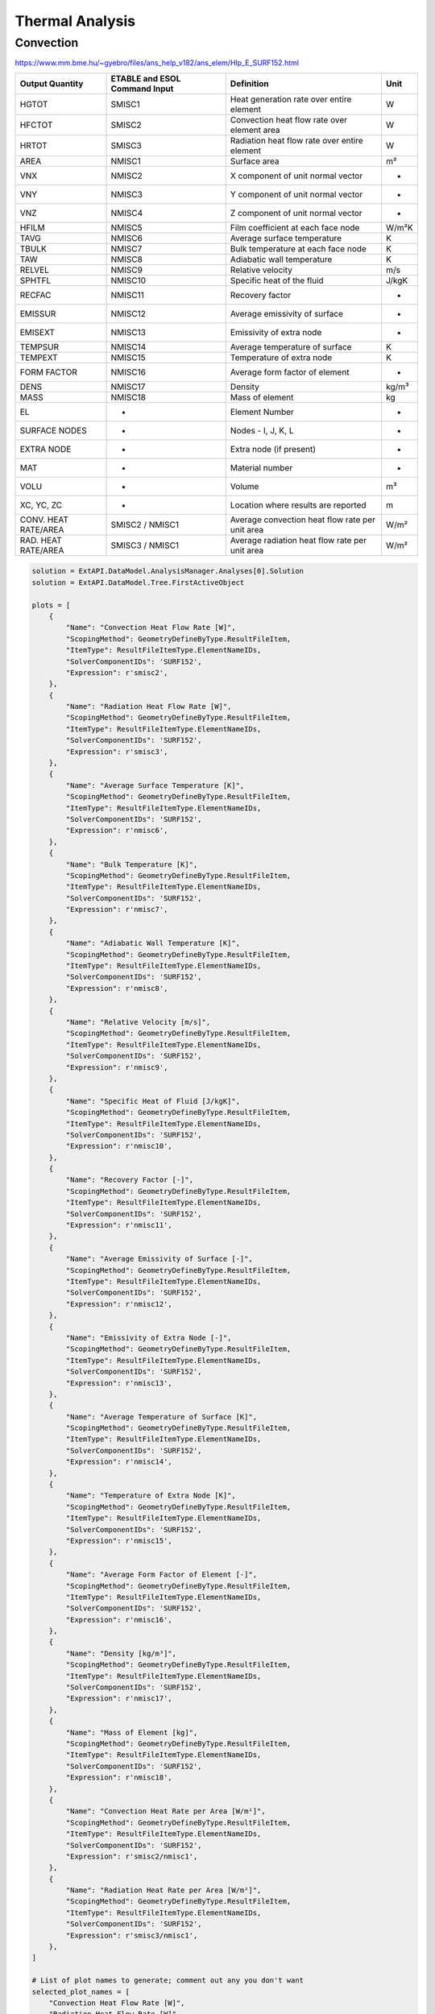 .. _thermal:

Thermal Analysis
================

Convection
----------


https://www.mm.bme.hu/~gyebro/files/ans_help_v182/ans_elem/Hlp_E_SURF152.html

=======================   =============================   ===========================================================   ==========
Output Quantity           ETABLE and ESOL Command Input   Definition                                                    Unit
=======================   =============================   ===========================================================   ==========
HGTOT                     SMISC1                          Heat generation rate over entire element                      W
HFCTOT                    SMISC2                          Convection heat flow rate over element area                   W
HRTOT                     SMISC3                          Radiation heat flow rate over entire element                  W
AREA                      NMISC1                          Surface area                                                  m²
VNX                       NMISC2                          X component of unit normal vector                             -
VNY                       NMISC3                          Y component of unit normal vector                             -
VNZ                       NMISC4                          Z component of unit normal vector                             -
HFILM                     NMISC5                          Film coefficient at each face node                            W/m²K
TAVG                      NMISC6                          Average surface temperature                                   K
TBULK                     NMISC7                          Bulk temperature at each face node                            K
TAW                       NMISC8                          Adiabatic wall temperature                                    K
RELVEL                    NMISC9                          Relative velocity                                             m/s
SPHTFL                    NMISC10                         Specific heat of the fluid                                    J/kgK
RECFAC                    NMISC11                         Recovery factor                                               -
EMISSUR                   NMISC12                         Average emissivity of surface                                 -
EMISEXT                   NMISC13                         Emissivity of extra node                                      -
TEMPSUR                   NMISC14                         Average temperature of surface                                K
TEMPEXT                   NMISC15                         Temperature of extra node                                     K
FORM FACTOR               NMISC16                         Average form factor of element                                -
DENS                      NMISC17                         Density                                                       kg/m³
MASS                      NMISC18                         Mass of element                                               kg
EL                        -                               Element Number                                                -
SURFACE NODES             -                               Nodes - I, J, K, L                                            -
EXTRA NODE                -                               Extra node (if present)                                       -
MAT                       -                               Material number                                               -
VOLU                      -                               Volume                                                        m³
XC, YC, ZC                -                               Location where results are reported                           m
CONV. HEAT RATE/AREA      SMISC2 / NMISC1                 Average convection heat flow rate per unit area               W/m²
RAD. HEAT RATE/AREA       SMISC3 / NMISC1                 Average radiation heat flow rate per unit area                W/m²
=======================   =============================   ===========================================================   ==========



.. code-block:: python

    solution = ExtAPI.DataModel.AnalysisManager.Analyses[0].Solution
    solution = ExtAPI.DataModel.Tree.FirstActiveObject

    plots = [
        {
            "Name": "Convection Heat Flow Rate [W]",
            "ScopingMethod": GeometryDefineByType.ResultFileItem,
            "ItemType": ResultFileItemType.ElementNameIDs,
            "SolverComponentIDs": 'SURF152',
            "Expression": r'smisc2',
        },
        {
            "Name": "Radiation Heat Flow Rate [W]",
            "ScopingMethod": GeometryDefineByType.ResultFileItem,
            "ItemType": ResultFileItemType.ElementNameIDs,
            "SolverComponentIDs": 'SURF152',
            "Expression": r'smisc3',
        },
        {
            "Name": "Average Surface Temperature [K]",
            "ScopingMethod": GeometryDefineByType.ResultFileItem,
            "ItemType": ResultFileItemType.ElementNameIDs,
            "SolverComponentIDs": 'SURF152',
            "Expression": r'nmisc6',
        },
        {
            "Name": "Bulk Temperature [K]",
            "ScopingMethod": GeometryDefineByType.ResultFileItem,
            "ItemType": ResultFileItemType.ElementNameIDs,
            "SolverComponentIDs": 'SURF152',
            "Expression": r'nmisc7',
        },
        {
            "Name": "Adiabatic Wall Temperature [K]",
            "ScopingMethod": GeometryDefineByType.ResultFileItem,
            "ItemType": ResultFileItemType.ElementNameIDs,
            "SolverComponentIDs": 'SURF152',
            "Expression": r'nmisc8',
        },
        {
            "Name": "Relative Velocity [m/s]",
            "ScopingMethod": GeometryDefineByType.ResultFileItem,
            "ItemType": ResultFileItemType.ElementNameIDs,
            "SolverComponentIDs": 'SURF152',
            "Expression": r'nmisc9',
        },
        {
            "Name": "Specific Heat of Fluid [J/kgK]",
            "ScopingMethod": GeometryDefineByType.ResultFileItem,
            "ItemType": ResultFileItemType.ElementNameIDs,
            "SolverComponentIDs": 'SURF152',
            "Expression": r'nmisc10',
        },
        {
            "Name": "Recovery Factor [-]",
            "ScopingMethod": GeometryDefineByType.ResultFileItem,
            "ItemType": ResultFileItemType.ElementNameIDs,
            "SolverComponentIDs": 'SURF152',
            "Expression": r'nmisc11',
        },
        {
            "Name": "Average Emissivity of Surface [-]",
            "ScopingMethod": GeometryDefineByType.ResultFileItem,
            "ItemType": ResultFileItemType.ElementNameIDs,
            "SolverComponentIDs": 'SURF152',
            "Expression": r'nmisc12',
        },
        {
            "Name": "Emissivity of Extra Node [-]",
            "ScopingMethod": GeometryDefineByType.ResultFileItem,
            "ItemType": ResultFileItemType.ElementNameIDs,
            "SolverComponentIDs": 'SURF152',
            "Expression": r'nmisc13',
        },
        {
            "Name": "Average Temperature of Surface [K]",
            "ScopingMethod": GeometryDefineByType.ResultFileItem,
            "ItemType": ResultFileItemType.ElementNameIDs,
            "SolverComponentIDs": 'SURF152',
            "Expression": r'nmisc14',
        },
        {
            "Name": "Temperature of Extra Node [K]",
            "ScopingMethod": GeometryDefineByType.ResultFileItem,
            "ItemType": ResultFileItemType.ElementNameIDs,
            "SolverComponentIDs": 'SURF152',
            "Expression": r'nmisc15',
        },
        {
            "Name": "Average Form Factor of Element [-]",
            "ScopingMethod": GeometryDefineByType.ResultFileItem,
            "ItemType": ResultFileItemType.ElementNameIDs,
            "SolverComponentIDs": 'SURF152',
            "Expression": r'nmisc16',
        },
        {
            "Name": "Density [kg/m³]",
            "ScopingMethod": GeometryDefineByType.ResultFileItem,
            "ItemType": ResultFileItemType.ElementNameIDs,
            "SolverComponentIDs": 'SURF152',
            "Expression": r'nmisc17',
        },
        {
            "Name": "Mass of Element [kg]",
            "ScopingMethod": GeometryDefineByType.ResultFileItem,
            "ItemType": ResultFileItemType.ElementNameIDs,
            "SolverComponentIDs": 'SURF152',
            "Expression": r'nmisc18',
        },
        {
            "Name": "Convection Heat Rate per Area [W/m²]",
            "ScopingMethod": GeometryDefineByType.ResultFileItem,
            "ItemType": ResultFileItemType.ElementNameIDs,
            "SolverComponentIDs": 'SURF152',
            "Expression": r'smisc2/nmisc1',
        },
        {
            "Name": "Radiation Heat Rate per Area [W/m²]",
            "ScopingMethod": GeometryDefineByType.ResultFileItem,
            "ItemType": ResultFileItemType.ElementNameIDs,
            "SolverComponentIDs": 'SURF152',
            "Expression": r'smisc3/nmisc1',
        },
    ]

    # List of plot names to generate; comment out any you don't want
    selected_plot_names = [
        "Convection Heat Flow Rate [W]",
        "Radiation Heat Flow Rate [W]",
        "Average Surface Temperature [K]",
        "Bulk Temperature [K]",
        "Adiabatic Wall Temperature [K]",
        "Relative Velocity [m/s]",
        "Specific Heat of Fluid [J/kgK]",
        "Recovery Factor [-]",
        "Average Emissivity of Surface [-]",
        "Emissivity of Extra Node [-]",
        "Average Temperature of Surface [K]",
        "Temperature of Extra Node [K]",
        "Average Form Factor of Element [-]",
        "Density [kg/m³]",
        "Mass of Element [kg]",
        "Convection Heat Rate per Area [W/m²]",
        "Radiation Heat Rate per Area [W/m²]",
        "Heat Transfer Coefficient [W/m²K]",
    ]

    with Transaction():
        for plot in plots:
            if plot["Name"] not in selected_plot_names:
                continue
            user_defined_result = solution.AddUserDefinedResult()
            for key, value in plot.items():
                setattr(user_defined_result, key, value)
    
    # Explicit example without loop
    user_defined_result = solution.AddUserDefinedResult()
    user_defined_result.ScopingMethod = GeometryDefineByType.ResultFileItem
    user_defined_result.ItemType = ResultFileItemType.ElementNameIDs
    user_defined_result.SolverComponentIDs = 'SURF152'
    user_defined_result.Expression = r'nmisc5'
